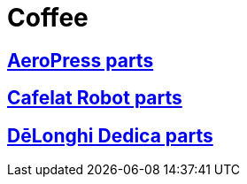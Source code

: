 # Coffee

## link:./AeroPress[AeroPress parts]

## link:./Cafelat%20Robot[Cafelat Robot parts]

## link:./DēLonghi%20Dedica[DēLonghi Dedica parts]

